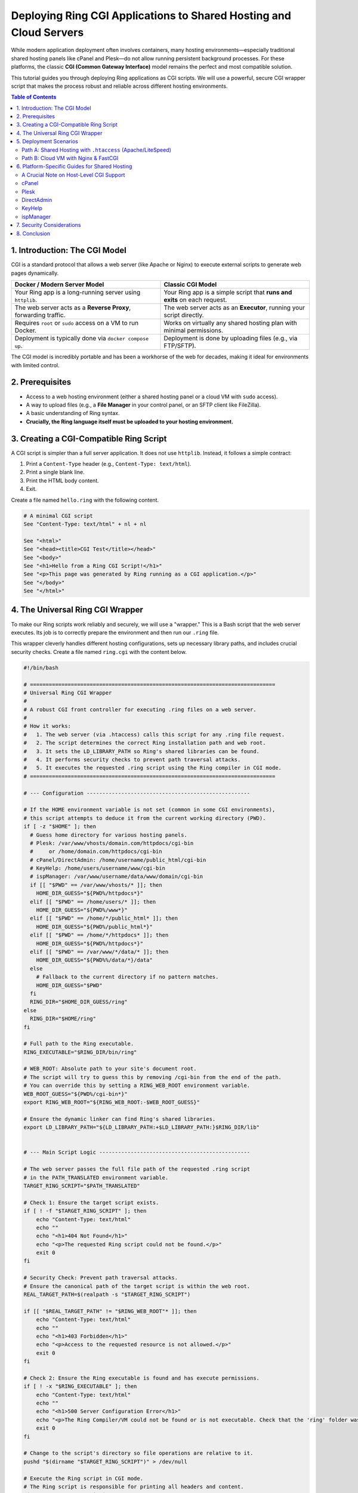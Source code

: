 .. index::
	single: Deploying Ring CGI Applications; Deploying Ring CGI Applications to Shared Hosting and Cloud Servers
.. _ring_cloud_cgi:

Deploying Ring CGI Applications to Shared Hosting and Cloud Servers
===================================================================

While modern application deployment often involves containers, many hosting environments—especially traditional shared hosting panels like cPanel and Plesk—do not allow running persistent background processes. For these platforms, the classic **CGI (Common Gateway Interface)** model remains the perfect and most compatible solution.

This tutorial guides you through deploying Ring applications as CGI scripts. We will use a powerful, secure CGI wrapper script that makes the process robust and reliable across different hosting environments.

.. contents:: Table of Contents
   :depth: 2
   :local:

.. index::
	single: Deploying Ring CGI Applications; Introduction: The CGI Model
1. Introduction: The CGI Model
------------------------------

CGI is a standard protocol that allows a web server (like Apache or Nginx) to execute external scripts to generate web pages dynamically.

.. list-table::
   :widths: 50 50
   :header-rows: 1

   * - Docker / Modern Server Model
     - Classic CGI Model
   * - Your Ring app is a long-running server using ``httplib``.
     - Your Ring app is a simple script that **runs and exits** on each request.
   * - The web server acts as a **Reverse Proxy**, forwarding traffic.
     - The web server acts as an **Executor**, running your script directly.
   * - Requires ``root`` or ``sudo`` access on a VM to run Docker.
     - Works on virtually any shared hosting plan with minimal permissions.
   * - Deployment is typically done via ``docker compose up``.
     - Deployment is done by uploading files (e.g., via FTP/SFTP).

The CGI model is incredibly portable and has been a workhorse of the web for decades, making it ideal for environments with limited control.

.. index::
	single: Deploying Ring CGI Applications; Prerequisites
2. Prerequisites
----------------

*   Access to a web hosting environment (either a shared hosting panel or a cloud VM with ``sudo`` access).
*   A way to upload files (e.g., a **File Manager** in your control panel, or an SFTP client like FileZilla).
*   A basic understanding of Ring syntax.
*   **Crucially, the Ring language itself must be uploaded to your hosting environment.**

.. index::
	single: Deploying Ring CGI Applications; Creating a CGI-Compatible Ring Script
3. Creating a CGI-Compatible Ring Script
----------------------------------------

A CGI script is simpler than a full server application. It does not use ``httplib``. Instead, it follows a simple contract:

1.  Print a ``Content-Type`` header (e.g., ``Content-Type: text/html``).
2.  Print a single blank line.
3.  Print the HTML body content.
4.  Exit.

Create a file named ``hello.ring`` with the following content.

.. code-block:: ring

    # A minimal CGI script
    See "Content-Type: text/html" + nl + nl

    See "<html>"
    See "<head><title>CGI Test</title></head>"
    See "<body>"
    See "<h1>Hello from a Ring CGI Script!</h1>"
    See "<p>This page was generated by Ring running as a CGI application.</p>"
    See "</body>"
    See "</html>"

.. index::
	single: Deploying Ring CGI Applications; The Universal Ring CGI Wrapper
4. The Universal Ring CGI Wrapper
---------------------------------

To make our Ring scripts work reliably and securely, we will use a "wrapper." This is a Bash script that the web server executes. Its job is to correctly prepare the environment and then run our ``.ring`` file.

This wrapper cleverly handles different hosting configurations, sets up necessary library paths, and includes crucial security checks. Create a file named ``ring.cgi`` with the content below.

.. code-block:: bash

    #!/bin/bash

    # ==============================================================================
    # Universal Ring CGI Wrapper
    #
    # A robust CGI front controller for executing .ring files on a web server.
    #
    # How it works:
    #   1. The web server (via .htaccess) calls this script for any .ring file request.
    #   2. The script determines the correct Ring installation path and web root.
    #   3. It sets the LD_LIBRARY_PATH so Ring's shared libraries can be found.
    #   4. It performs security checks to prevent path traversal attacks.
    #   5. It executes the requested .ring script using the Ring compiler in CGI mode.
    # ==============================================================================

    # --- Configuration ----------------------------------------------------

    # If the HOME environment variable is not set (common in some CGI environments),
    # this script attempts to deduce it from the current working directory (PWD).
    if [ -z "$HOME" ]; then
      # Guess home directory for various hosting panels.
      # Plesk: /var/www/vhosts/domain.com/httpdocs/cgi-bin
      #     or /home/domain.com/httpdocs/cgi-bin
      # cPanel/DirectAdmin: /home/username/public_html/cgi-bin
      # KeyHelp: /home/users/username/www/cgi-bin
      # ispManager: /var/www/username/data/www/domain/cgi-bin
      if [[ "$PWD" == /var/www/vhosts/* ]]; then
        HOME_DIR_GUESS="${PWD%/httpdocs*}"
      elif [[ "$PWD" == /home/users/* ]]; then
        HOME_DIR_GUESS="${PWD%/www*}"
      elif [[ "$PWD" == /home/*/public_html* ]]; then
        HOME_DIR_GUESS="${PWD%/public_html*}"
      elif [[ "$PWD" == /home/*/httpdocs* ]]; then
        HOME_DIR_GUESS="${PWD%/httpdocs*}"
      elif [[ "$PWD" == /var/www/*/data/* ]]; then
        HOME_DIR_GUESS="${PWD%%/data/*}/data"
      else
        # Fallback to the current directory if no pattern matches.
        HOME_DIR_GUESS="$PWD"
      fi
      RING_DIR="$HOME_DIR_GUESS/ring"
    else
      RING_DIR="$HOME/ring"
    fi

    # Full path to the Ring executable.
    RING_EXECUTABLE="$RING_DIR/bin/ring"

    # WEB_ROOT: Absolute path to your site's document root.
    # The script will try to guess this by removing /cgi-bin from the end of the path.
    # You can override this by setting a RING_WEB_ROOT environment variable.
    WEB_ROOT_GUESS="${PWD%/cgi-bin*}"
    export RING_WEB_ROOT="${RING_WEB_ROOT:-$WEB_ROOT_GUESS}"

    # Ensure the dynamic linker can find Ring's shared libraries.
    export LD_LIBRARY_PATH="${LD_LIBRARY_PATH:+$LD_LIBRARY_PATH:}$RING_DIR/lib"


    # --- Main Script Logic ------------------------------------------------

    # The web server passes the full file path of the requested .ring script
    # in the PATH_TRANSLATED environment variable.
    TARGET_RING_SCRIPT="$PATH_TRANSLATED"

    # Check 1: Ensure the target script exists.
    if [ ! -f "$TARGET_RING_SCRIPT" ]; then
        echo "Content-Type: text/html"
        echo ""
        echo "<h1>404 Not Found</h1>"
        echo "<p>The requested Ring script could not be found.</p>"
        exit 0
    fi

    # Security Check: Prevent path traversal attacks.
    # Ensure the canonical path of the target script is within the web root.
    REAL_TARGET_PATH=$(realpath -s "$TARGET_RING_SCRIPT")

    if [[ "$REAL_TARGET_PATH" != "$RING_WEB_ROOT"* ]]; then
        echo "Content-Type: text/html"
        echo ""
        echo "<h1>403 Forbidden</h1>"
        echo "<p>Access to the requested resource is not allowed.</p>"
        exit 0
    fi

    # Check 2: Ensure the Ring executable is found and has execute permissions.
    if [ ! -x "$RING_EXECUTABLE" ]; then
        echo "Content-Type: text/html"
        echo ""
        echo "<h1>500 Server Configuration Error</h1>"
        echo "<p>The Ring Compiler/VM could not be found or is not executable. Check that the 'ring' folder was uploaded to your home directory.</p>"
        exit 0
    fi

    # Change to the script's directory so file operations are relative to it.
    pushd "$(dirname "$TARGET_RING_SCRIPT")" > /dev/null

    # Execute the Ring script in CGI mode.
    # The Ring script is responsible for printing all headers and content.
    "$RING_EXECUTABLE" -cgi "$TARGET_RING_SCRIPT"

    # Return to the original directory.
    popd > /dev/null

    exit 0

.. index::
	single: Deploying Ring CGI Applications; Deployment Scenarios
5. Deployment Scenarios
-----------------------

Choose the path that matches your hosting environment.

---

.. index::
	pair: Deployment Scenarios; Shared Hosting with .htaccess (Apache/LiteSpeed)
Path A: Shared Hosting with ``.htaccess`` (Apache/LiteSpeed)
~~~~~~~~~~~~~~~~~~~~~~~~~~~~~~~~~~~~~~~~~~~~~~~~~~~~~~~~~~~~

This is the most common scenario. It relies on a ``.htaccess`` file to tell the web server how to handle ``.ring`` files.

.. index::
	pair: Shared Hosting; Upload the Ring Language
**Step 1: Upload the Ring Language**

1.  Download the Ring release for Linux from the official website.
2.  On your local machine, extract the ``ring`` folder from the archive.
3.  Using an SFTP client or your hosting panel's File Manager, upload the entire ``ring`` folder to your **home directory** (e.g., ``/home/youruser``). The final structure must be ``/home/youruser/ring``.

.. index::
	pair: Shared Hosting; Upload and Configure the CGI Wrapper
**Step 2: Upload and Configure the CGI Wrapper**

1.  Using the File Manager, navigate to your web root (usually ``public_html``, ``httpdocs``, or ``www``).
2.  If it doesn't exist, create a folder named ``cgi-bin``.
3.  Upload the ``ring.cgi`` script you created earlier into this ``cgi-bin`` folder.
4.  **Set its permissions to ``755``** (rwx r-x r-x). This is crucial to make it executable. You can typically do this by right-clicking the file in the File Manager and choosing "Change Permissions."

.. index::
	pair: Shared Hosting; Create the .htaccess File
**Step 3: Create the ``.htaccess`` File**

1.  In your web root (``public_html``, ``httpdocs``, etc.), create a new file named ``.htaccess``.
2.  Add the following content. This tells the web server to use our wrapper script for any file ending in ``.ring``.

    .. code-block:: htaccess

        # Allow CGI scripts to be executed from this directory.
        Options +ExecCGI

        # Define a custom handler named 'ring-script' for all .ring files.
        AddHandler ring-script .ring

        # Specify that our wrapper script should execute files for the 'ring-script' handler.
        # The path should be relative to the web root.
        Action ring-script /cgi-bin/ring.cgi

.. index::
	pair: Shared Hosting; Upload and Test Your Ring Application
**Step 4: Upload and Test Your Ring Application**

1.  Upload your ``hello.ring`` file to your web root.
2.  In your browser, navigate to ``http://your-domain.com/hello.ring``.

If everything is configured correctly, you should see the "Hello from a Ring CGI Script!" message.

---

.. index::
	pair: Deployment Scenarios; Cloud VM with Nginx & FastCGI
Path B: Cloud VM with Nginx & FastCGI
~~~~~~~~~~~~~~~~~~~~~~~~~~~~~~~~~~~~~

If you have ``sudo`` access on a VM and use Nginx, ``fcgiwrap`` is the standard, high-performance way to run CGI scripts.

.. index::
	pair: Nginx & FastCGI; Install Dependencies
**Step 1: Install Dependencies**

SSH into your VM and install Nginx and the FastCGI wrapper.

.. code-block:: bash

    sudo apt update
    sudo apt install nginx fcgiwrap

.. index::
	pair: Nginx & FastCGI; Enable and Start Services
**Step 2: Enable and Start Services**

Ensure both services start on boot and are running now.

.. code-block:: bash

    sudo systemctl enable --now nginx
    sudo systemctl enable --now fcgiwrap

.. index::
	pair: Nginx & FastCGI; Install Ring in a System Location
**Step 3: Install Ring in a System Location**

1.  Upload or move the ``ring`` folder to ``/opt/``. The final location must be ``/opt/ring``.

    .. code-block:: bash

        # If already uploaded to your home directory:
        sudo mv ~/ring /opt/

2.  Give the web server user (``www-data``) ownership and permissions.

    .. code-block:: bash

        sudo chown -R www-data:www-data /opt/ring
        sudo chmod -R 755 /opt/ring

.. index::
	pair: Nginx & FastCGI; Make the Ring Executable System-Wide
**Step 4: Make the Ring Executable System-Wide**

This allows scripts to find the ``ring`` command without a full path.

.. code-block:: bash

    cd /opt/ring/bin
    sudo bash install.sh

.. index::
	pair: Nginx & FastCGI; Create a Directly Executable Ring Script
**Step 5: Create a Directly Executable Ring Script**

For this method, your script must have a "shebang" line pointing to the system-wide ``ring`` executable. Create or edit ``hello.ring`` to look like this:

.. code-block:: ring

    #!/usr/bin/ring -cgi

    # This script is now directly executable.
    See "Content-Type: text/html" + nl + nl

    See "<html>"
    See "<body>"
    See "<h1>Hello from Nginx and FastCGI!</h1>"
    See "</body>"
    See "</html>"

.. index::
	pair: Nginx & FastCGI; Upload Script and Set Permissions
**Step 6: Upload Script and Set Permissions**

1.  Upload ``hello.ring`` to your Nginx web root (typically ``/var/www/html``).
2.  Make the script itself executable.

    .. code-block:: bash

        sudo chmod 755 /var/www/html/hello.ring

.. index::
	pair: Nginx & FastCGI; Configure Nginx
**Step 7: Configure Nginx**

Edit your Nginx site configuration (e.g., ``/etc/nginx/sites-available/default``) and add a ``location`` block to handle ``.ring`` files.

.. code-block:: nginx

    server {
        listen 80;
        server_name your-domain.com;
        root /var/www/html;
        index index.html;

        # ... other configurations ...

        # Pass .ring scripts to the fcgiwrap socket for execution.
        location ~ \.ring$ {
            include fastcgi_params;
            fastcgi_pass unix:/var/run/fcgiwrap.socket;
            fastcgi_param SCRIPT_FILENAME $document_root$fastcgi_script_name;
        }
    }

.. index::
	pair: Nginx & FastCGI; Restart and Test
**Step 8: Restart and Test**

1.  Reload Nginx to apply the new configuration.

    .. code-block:: bash

        sudo systemctl reload nginx

2.  Navigate to ``http://your-domain.com/hello.ring``.

This method is more involved but is the standard, secure way to integrate CGI with Nginx.

.. index::
	single: Deploying Ring CGI Applications; Platform-Specific Guides for Shared Hosting
6. Platform-Specific Guides for Shared Hosting
----------------------------------------------

For **Path A**, here are specific tips for popular control panels.

.. index::
	pair: Platform-Specific Guides; A Crucial Note on Host-Level CGI Support
A Crucial Note on Host-Level CGI Support
~~~~~~~~~~~~~~~~~~~~~~~~~~~~~~~~~~~~~~~~

Before you begin, understand that the ``.htaccess`` method depends on your hosting provider allowing CGI execution. Our ``.htaccess`` file uses ``Options +ExecCGI``, but some hosts disable this for security.

**Troubleshooting Tip:** If you follow the steps for Path A and see a **"500 Internal Server Error,"** the most common cause is a server-level restriction.

**Your first step should be to contact your hosting provider's support team and ask them this specific question:**

    "Is CGI script execution enabled for my account, and am I allowed to use the ``Options +ExecCGI`` directive in my ``.htaccess`` file?"

Confirming this first can save you hours of debugging.

---

.. index::
	pair: Platform-Specific Guides; cPanel
cPanel
~~~~~~

*   **Tested & Confirmed:** The ``.htaccess`` method works flawlessly on cPanel, which typically runs on an Apache or LiteSpeed web server.
*   **File Uploads:** Use the **File Manager** tool. Your web root, the folder where website files are publicly accessible, is ``public_html``. This folder is located inside your home directory, which has a full path like ``/home/username/public_html/``.
*   **Permissions:** In **File Manager**, right-click on the ``ring.cgi`` file and select **Change Permissions**. Enter ``755`` and save to make the script executable. By default, files often have ``0644`` permissions and folders have ``0755``.
*   **Creating ``.htaccess``:** In **File Manager**, you can create a new file by clicking the **+ File** button. To view existing ``.htaccess`` files, which are hidden by default, go to the **Settings** menu in the top right and check the box for **Show Hidden Files (dotfiles)**.
*   **CGI Status:** CGI is generally enabled on cPanel servers. The server looks for a ``cgi-sys/defaultwebpage.cgi`` when a domain does not have a configured VirtualHost or is pointed to the wrong IP, indicating CGI is active. Including the ``Options +ExecCGI`` directive in your ``.htaccess`` file can help ensure that CGI scripts are executed in your specific directory.

---

.. index::
	pair: Platform-Specific Guides; Plesk
Plesk
~~~~~

*   **Tested & Confirmed:** The ``.htaccess`` method is effective on Plesk servers running Apache. If the server uses Nginx as a proxy, you must ensure Apache is also enabled and processes requests for ``.htaccess`` to work.
*   **File Uploads:** Use the **Files** or **File Manager** tab. Your web root is typically the ``httpdocs`` directory.
*   **Permissions:** In the **Files** tab, click the three-dot menu next to the ``ring.cgi`` file and choose **Change Permissions**. To make the script executable, ensure the **Execute** permission is checked for the "Owner" and "Group" users.
*   **``.htaccess`` Support:** For ``.htaccess`` files to work, go to your domain's **Apache & Nginx Settings** and ensure that Apache is enabled and that requests are not being handled exclusively by Nginx.
*   **CGI Status:** To enable CGI script execution, go to the domain's **Hosting Settings** and ensure that **CGI support** is enabled. You may also need to configure the handler in the **PHP Settings** page by adding an ``AddHandler`` directive for ``.cgi`` files in the "Additional Apache directives" section.

---

.. index::
	pair: Platform-Specific Guides; DirectAdmin
DirectAdmin
~~~~~~~~~~~

*   **Tested & Confirmed:** The ``.htaccess`` method works as expected, often on servers running LiteSpeed or Apache.
*   **File Uploads:** Use the **System Info & Files -> File Manager**. Your web root directory is ``public_html``.
*   **Permissions:** In the **File Manager**, hover over the ``ring.cgi`` file and select **Set Permissions** (this may also be found by right-clicking). Set the permission code to ``755`` to make it executable. By default, folders are often ``755`` and files are ``644``.

---

.. index::
	pair: Platform-Specific Guides; KeyHelp
KeyHelp
~~~~~~~

*   **Tested & Confirmed:** The ``.htaccess`` method works as described.
*   **File Uploads:** Use the **Files -> File Manager**. Your web root is typically ``/www`` inside your user's home directory (``/home/users/username/www``).
*   **Permissions:** Within the File Manager, you can change a file's permissions. Click on the file and adjust the permissions as needed (e.g., from ``0644`` to ``0755`` to make a script executable).
*   **CGI Status:** CGI is **not** enabled by default for users. The server administrator must first enable the "Perl/CGI" permission for the specific user account. Once enabled, ``.htaccess`` directives can be used to manage CGI script execution. The ``ring.cgi`` wrapper's logic should function correctly within KeyHelp's structure, provided the necessary permissions are set.

---

.. index::
    pair: Platform-Specific Guides; ispManager
ispManager
~~~~~~~~~~

*   **Tested & Confirmed:** The ``.htaccess`` method works as expected.
*   **File Uploads:** Use the **File Manager**. Your web root is typically located at ``/var/www/username/data/www/domain``, where ``username`` is your account name and ``domain`` is your website's domain name.
*   **Permissions:** In the File Manager, select the ``ring.cgi`` file, click **Edit**, and then choose **Attributes**. Set the permissions to ``755`` to make it executable. By default, files are often set to ``644``, which does not allow execution.
*   **CGI Status:** CGI support is usually enabled by default in ispManager. However, if you encounter issues, check the server settings or contact your hosting provider to ensure that CGI execution is permitted for your account. The ``ring.cgi`` wrapper should work correctly within ispManager's environment, provided the necessary permissions are set.

.. index::
	single: Deploying Ring CGI Applications; Security Considerations
7. Security Considerations
--------------------------

*   **Error Logging:** For a production site, prevent detailed error messages from being shown to users. Modify the execution line in ``ring.cgi`` to redirect errors to a log file:

    .. code-block:: bash

        # In ring.cgi, change the execution line to this:
        "$RING_EXECUTABLE" -cgi "$TARGET_RING_SCRIPT" 2>>/path/to/your/logs/ring_errors.log

    Replace the path with a directory that is **not** inside your public web root.
*   **File Permissions:** Never set permissions to ``777``. This allows anyone to modify your scripts. The ``755`` permission is correct for executable scripts.
*   **Input Validation:** Always sanitize and validate any user input (like query strings or form data) within your Ring scripts to prevent security vulnerabilities like SQL injection or Cross-Site Scripting (XSS).

.. index::
	single: Deploying Ring CGI Applications; Conclusion
8. Conclusion
-------------

You now know how to deploy Ring applications to a wide range of hosting environments using the highly compatible CGI model.

*   **Path A (Shared Hosting)** is perfect for getting started quickly on affordable hosting plans where you have limited server control.
*   **Path B (Cloud VM)** offers higher performance and a more standard setup for users who manage their own server with Nginx.

By mastering both server and CGI deployment methods, you gain the flexibility to run your Ring applications almost anywhere.